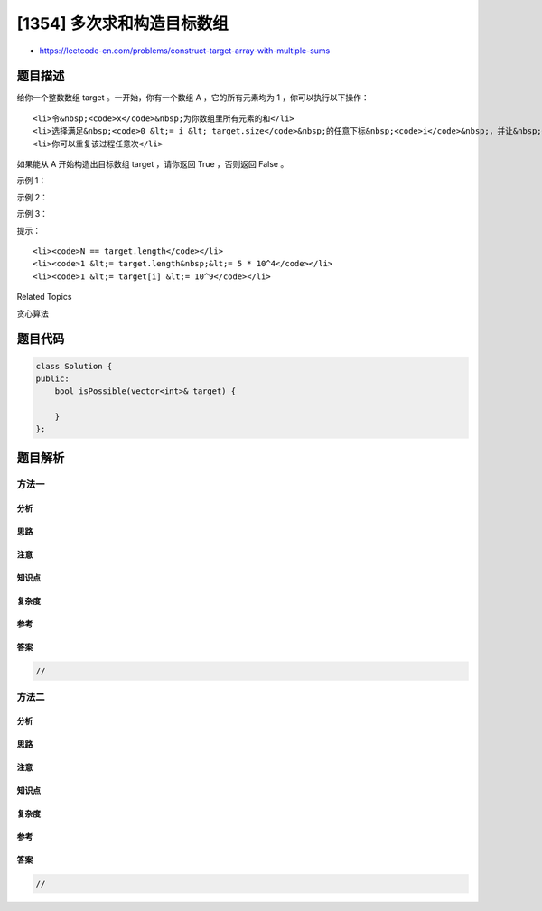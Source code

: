 [1354] 多次求和构造目标数组
===========================

-  https://leetcode-cn.com/problems/construct-target-array-with-multiple-sums

题目描述
--------

.. raw:: html

   <p>

给你一个整数数组 target 。一开始，你有一个数组 A ，它的所有元素均为 1
，你可以执行以下操作：

.. raw:: html

   </p>

.. raw:: html

   <ul>

::

    <li>令&nbsp;<code>x</code>&nbsp;为你数组里所有元素的和</li>
    <li>选择满足&nbsp;<code>0 &lt;= i &lt; target.size</code>&nbsp;的任意下标&nbsp;<code>i</code>&nbsp;，并让&nbsp;<code>A</code>&nbsp;数组里下标为&nbsp;<code>i</code>&nbsp;处的值为&nbsp;<code>x</code>&nbsp;。</li>
    <li>你可以重复该过程任意次</li>

.. raw:: html

   </ul>

.. raw:: html

   <p>

如果能从 A 开始构造出目标数组 target ，请你返回 True ，否则返回 False 。

.. raw:: html

   </p>

.. raw:: html

   <p>

 

.. raw:: html

   </p>

.. raw:: html

   <p>

示例 1：

.. raw:: html

   </p>

.. raw:: html

   <pre><strong>输入：</strong>target = [9,3,5]
   <strong>输出：</strong>true
   <strong>解释：</strong>从 [1, 1, 1] 开始
   [1, 1, 1], 和为 3 ，选择下标 1
   [1, 3, 1], 和为 5， 选择下标 2
   [1, 3, 5], 和为 9， 选择下标 0
   [9, 3, 5] 完成
   </pre>

.. raw:: html

   <p>

示例 2：

.. raw:: html

   </p>

.. raw:: html

   <pre><strong>输入：</strong>target = [1,1,1,2]
   <strong>输出：</strong>false
   <strong>解释：</strong>不可能从 [1,1,1,1] 出发构造目标数组。
   </pre>

.. raw:: html

   <p>

示例 3：

.. raw:: html

   </p>

.. raw:: html

   <pre><strong>输入：</strong>target = [8,5]
   <strong>输出：</strong>true
   </pre>

.. raw:: html

   <p>

 

.. raw:: html

   </p>

.. raw:: html

   <p>

提示：

.. raw:: html

   </p>

.. raw:: html

   <ul>

::

    <li><code>N == target.length</code></li>
    <li><code>1 &lt;= target.length&nbsp;&lt;= 5 * 10^4</code></li>
    <li><code>1 &lt;= target[i] &lt;= 10^9</code></li>

.. raw:: html

   </ul>

.. raw:: html

   <div>

.. raw:: html

   <div>

Related Topics

.. raw:: html

   </div>

.. raw:: html

   <div>

.. raw:: html

   <li>

贪心算法

.. raw:: html

   </li>

.. raw:: html

   </div>

.. raw:: html

   </div>

题目代码
--------

.. code:: cpp

    class Solution {
    public:
        bool isPossible(vector<int>& target) {

        }
    };

题目解析
--------

方法一
~~~~~~

分析
^^^^

思路
^^^^

注意
^^^^

知识点
^^^^^^

复杂度
^^^^^^

参考
^^^^

答案
^^^^

.. code:: cpp

    //

方法二
~~~~~~

分析
^^^^

思路
^^^^

注意
^^^^

知识点
^^^^^^

复杂度
^^^^^^

参考
^^^^

答案
^^^^

.. code:: cpp

    //
